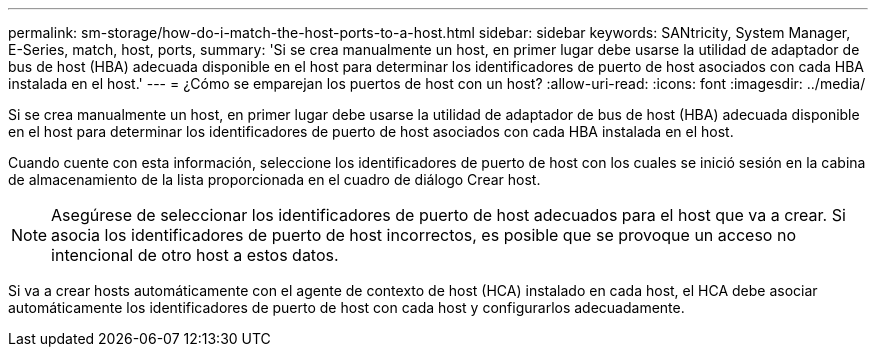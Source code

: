 ---
permalink: sm-storage/how-do-i-match-the-host-ports-to-a-host.html 
sidebar: sidebar 
keywords: SANtricity, System Manager, E-Series, match, host, ports, 
summary: 'Si se crea manualmente un host, en primer lugar debe usarse la utilidad de adaptador de bus de host (HBA) adecuada disponible en el host para determinar los identificadores de puerto de host asociados con cada HBA instalada en el host.' 
---
= ¿Cómo se emparejan los puertos de host con un host?
:allow-uri-read: 
:icons: font
:imagesdir: ../media/


[role="lead"]
Si se crea manualmente un host, en primer lugar debe usarse la utilidad de adaptador de bus de host (HBA) adecuada disponible en el host para determinar los identificadores de puerto de host asociados con cada HBA instalada en el host.

Cuando cuente con esta información, seleccione los identificadores de puerto de host con los cuales se inició sesión en la cabina de almacenamiento de la lista proporcionada en el cuadro de diálogo Crear host.

[NOTE]
====
Asegúrese de seleccionar los identificadores de puerto de host adecuados para el host que va a crear. Si asocia los identificadores de puerto de host incorrectos, es posible que se provoque un acceso no intencional de otro host a estos datos.

====
Si va a crear hosts automáticamente con el agente de contexto de host (HCA) instalado en cada host, el HCA debe asociar automáticamente los identificadores de puerto de host con cada host y configurarlos adecuadamente.
